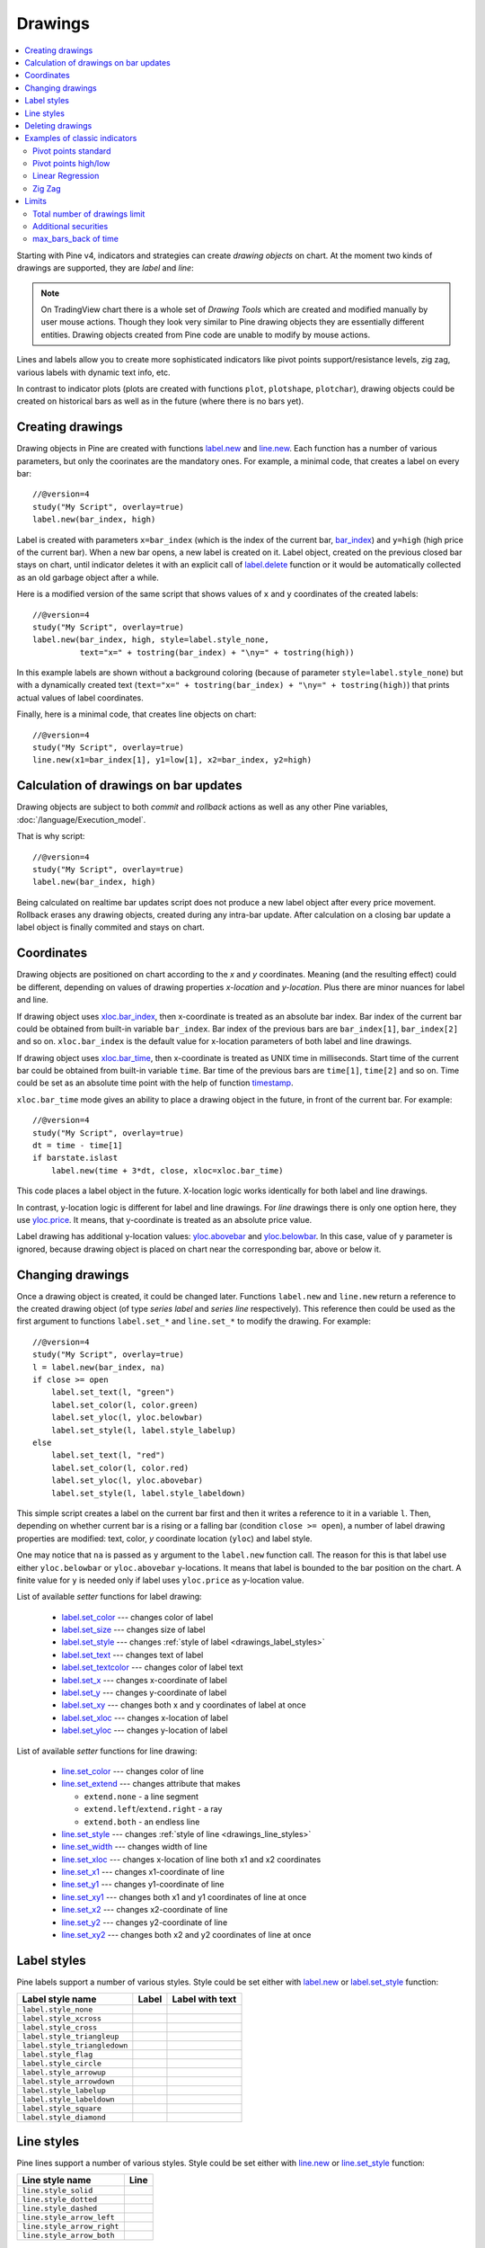 Drawings
========

.. contents:: :local:
    :depth: 2

Starting with Pine v4, indicators and strategies can
create *drawing objects* on chart. At the moment two kinds of 
drawings are supported, they are *label* and *line*:

.. image:: images/label_and_line_drawings.png

.. note:: On TradingView chart there is a whole set of *Drawing Tools*
  which are created and modified manually by user mouse actions. Though they look very similar to
  Pine drawing objects they are essentially different entities. 
  Drawing objects created from Pine code are unable to modify by mouse actions.

Lines and labels allow you to create more sophisticated indicators like pivot points support/resistance levels,
zig zag, various labels with dynamic text info, etc.

In contrast to indicator plots (plots are created with functions ``plot``, ``plotshape``, ``plotchar``), 
drawing objects could be created on historical bars as well as in the future (where there is no bars yet).

Creating drawings
-----------------

Drawing objects in Pine are created with functions `label.new <https://www.tradingview.com/study-script-reference/v4/#fun_label{dot}new>`__ 
and `line.new <https://www.tradingview.com/study-script-reference/v4/#fun_line{dot}new>`__. 
Each function has a number of various parameters, but only the coorinates are the mandatory ones.
For example, a minimal code, that creates a label on every bar::
    
    //@version=4
    study("My Script", overlay=true)
    label.new(bar_index, high)

.. image:: images/minimal_label.png

Label is created with parameters ``x=bar_index`` (which is the index of the current bar, 
`bar_index <https://www.tradingview.com/study-script-reference/v4/#var_bar_index>`__) and ``y=high`` (high price of the current bar).
When a new bar opens, a new label is created on it. Label object, created on the previous closed bar stays on chart, 
until indicator deletes it with an explicit call of `label.delete <https://www.tradingview.com/study-script-reference/v4/#fun_label{dot}delete>`__ 
function or it would be automatically collected as an old garbage object after a while.

Here is a modified version of the same script that shows values of ``x`` and ``y`` coordinates of the created labels::

    //@version=4
    study("My Script", overlay=true)
    label.new(bar_index, high, style=label.style_none, 
              text="x=" + tostring(bar_index) + "\ny=" + tostring(high))

.. image:: images/minimal_label_with_x_y_coordinates.png

In this example labels are shown without a background coloring (because of parameter ``style=label.style_none``) but with a 
dynamically created text (``text="x=" + tostring(bar_index) + "\ny=" + tostring(high)``) that prints actual values of label coordinates.

Finally, here is a minimal code, that creates line objects on chart::

    //@version=4
    study("My Script", overlay=true)
    line.new(x1=bar_index[1], y1=low[1], x2=bar_index, y2=high)

.. image:: images/minimal_line.png


Calculation of drawings on bar updates
--------------------------------------

Drawing objects are subject to both *commit* and *rollback* actions as well as any other Pine variables, :doc:`/language/Execution_model`.

That is why script::

    //@version=4
    study("My Script", overlay=true)
    label.new(bar_index, high)

Being calculated on realtime bar updates script does not produce a new label object after every price movement. Rollback erases any drawing objects,
created during any intra-bar update. After calculation on a closing bar update a label object is finally commited and stays on chart.

.. _drawings_coordinates:

Coordinates
-----------

Drawing objects are positioned on chart according to the *x* and *y* coordinates. Meaning (and the resulting effect) could be different, depending on
values of drawing properties *x-location* and *y-location*. Plus there are minor nuances for label and line.

If drawing object uses `xloc.bar_index <https://www.tradingview.com/study-script-reference/v4/#var_xloc{dot}bar_index>`__, then
x-coordinate is treated as an absolute bar index. Bar index of the current bar could be obtained from built-in variable ``bar_index``. 
Bar index of the previous bars are ``bar_index[1]``, ``bar_index[2]`` and so on. ``xloc.bar_index`` is the default value for x-location parameters
of both label and line drawings.

If drawing object uses `xloc.bar_time <https://www.tradingview.com/study-script-reference/v4/#var_xloc{dot}bar_time>`__, then
x-coordinate is treated as UNIX time in milliseconds. Start time of the current bar could be obtained from built-in variable ``time``.
Bar time of the previous bars are ``time[1]``, ``time[2]`` and so on. Time could be set as an absolute time point with the help of 
function `timestamp <https://www.tradingview.com/study-script-reference/v4/#fun_timestamp>`__.

``xloc.bar_time`` mode gives an ability to place a drawing object in the future, in front of the current bar. For example::

    //@version=4
    study("My Script", overlay=true)
    dt = time - time[1]
    if barstate.islast
        label.new(time + 3*dt, close, xloc=xloc.bar_time)

.. image:: images/label_in_the_future.png

This code places a label object in the future. X-location logic works identically for both label and line drawings.

In contrast, y-location logic is different for label and line drawings.
For *line* drawings there is only one option here, they use `yloc.price <https://www.tradingview.com/study-script-reference/v4/#var_yloc{dot}price>`__.
It means, that y-coordinate is treated as an absolute price value.

Label drawing has additional y-location values: `yloc.abovebar <https://www.tradingview.com/study-script-reference/v4/#var_yloc{dot}abovebar>`__ and
`yloc.belowbar <https://www.tradingview.com/study-script-reference/v4/#var_yloc{dot}belowbar>`__.
In this case, value of ``y`` parameter is ignored, because drawing object is placed on chart near the corresponding bar, above or below it.


Changing drawings
-----------------

Once a drawing object is created, it could be changed later. Functions ``label.new`` and ``line.new`` return 
a reference to the created drawing object (of type *series label* and *series line* respectively).
This reference then could be used as the first argument to functions ``label.set_*`` and ``line.set_*`` to modify the drawing. 
For example::

    //@version=4
    study("My Script", overlay=true)
    l = label.new(bar_index, na)
    if close >= open
        label.set_text(l, "green")
        label.set_color(l, color.green)
        label.set_yloc(l, yloc.belowbar)
        label.set_style(l, label.style_labelup)
    else
        label.set_text(l, "red")
        label.set_color(l, color.red)
        label.set_yloc(l, yloc.abovebar)
        label.set_style(l, label.style_labeldown)

.. image:: images/label_changing_example.png

This simple script creates a label on the current bar first and then it writes a reference to it in a variable ``l``. 
Then, depending on whether current bar is a rising or a falling bar (condition ``close >= open``), a number of label drawing properties are modified:
text, color, *y* coordinate location (``yloc``) and label style.

One may notice that ``na`` is passed as ``y`` argument to the ``label.new`` function call. The reason for this is that
label use either ``yloc.belowbar`` or ``yloc.abovebar`` y-locations. It means that label is bounded to the bar position on the chart. 
A finite value for ``y`` is needed only if label uses ``yloc.price`` as y-location value.

List of available *setter* functions for label drawing:

    * `label.set_color <https://www.tradingview.com/study-script-reference/v4/#fun_label{dot}set_color>`__ --- changes color of label
    * `label.set_size <https://www.tradingview.com/study-script-reference/v4/#fun_label{dot}set_size>`__ --- changes size of label
    * `label.set_style <https://www.tradingview.com/study-script-reference/v4/#fun_label{dot}set_style>`__ --- changes :ref:`style of label <drawings_label_styles>`
    * `label.set_text <https://www.tradingview.com/study-script-reference/v4/#fun_label{dot}set_text>`__ --- changes text of label
    * `label.set_textcolor <https://www.tradingview.com/study-script-reference/v4/#fun_label{dot}set_textcolor>`__ --- changes color of label text
    * `label.set_x <https://www.tradingview.com/study-script-reference/v4/#fun_label{dot}set_x>`__ --- changes x-coordinate of label
    * `label.set_y <https://www.tradingview.com/study-script-reference/v4/#fun_label{dot}set_y>`__ --- changes y-coordinate of label
    * `label.set_xy <https://www.tradingview.com/study-script-reference/v4/#fun_label{dot}set_xy>`__ --- changes both x and y coordinates of label at once
    * `label.set_xloc <https://www.tradingview.com/study-script-reference/v4/#fun_label{dot}set_xloc>`__ --- changes x-location of label
    * `label.set_yloc <https://www.tradingview.com/study-script-reference/v4/#fun_label{dot}set_yloc>`__ --- changes y-location of label

List of available *setter* functions for line drawing:

    * `line.set_color <https://www.tradingview.com/study-script-reference/v4/#fun_line{dot}set_color>`__ --- changes color of line
    * `line.set_extend <https://www.tradingview.com/study-script-reference/v4/#fun_line{dot}set_extend>`__ --- changes attribute that makes 
      
      - ``extend.none`` - a line segment
      - ``extend.left``/``extend.right`` - a ray
      - ``extend.both`` - an endless line

    * `line.set_style <https://www.tradingview.com/study-script-reference/v4/#fun_line{dot}set_style>`__ --- changes :ref:`style of line <drawings_line_styles>`
    * `line.set_width <https://www.tradingview.com/study-script-reference/v4/#fun_line{dot}set_width>`__ --- changes width of line
    * `line.set_xloc <https://www.tradingview.com/study-script-reference/v4/#fun_line{dot}set_xloc>`__ --- changes x-location of line both x1 and x2 coordinates
    * `line.set_x1 <https://www.tradingview.com/study-script-reference/v4/#fun_line{dot}set_x1>`__ --- changes x1-coordinate of line
    * `line.set_y1 <https://www.tradingview.com/study-script-reference/v4/#fun_line{dot}set_y1>`__ --- changes y1-coordinate of line
    * `line.set_xy1 <https://www.tradingview.com/study-script-reference/v4/#fun_line{dot}set_xy1>`__ --- changes both x1 and y1 coordinates of line at once
    * `line.set_x2 <https://www.tradingview.com/study-script-reference/v4/#fun_line{dot}set_x2>`__ --- changes x2-coordinate of line
    * `line.set_y2 <https://www.tradingview.com/study-script-reference/v4/#fun_line{dot}set_y2>`__ --- changes y2-coordinate of line
    * `line.set_xy2 <https://www.tradingview.com/study-script-reference/v4/#fun_line{dot}set_xy2>`__ --- changes both x2 and y2 coordinates of line at once


.. _drawings_label_styles:

Label styles
------------

Pine labels support a number of various styles. Style could be set either with
`label.new <https://www.tradingview.com/study-script-reference/v4/#fun_label{dot}new>`__ or 
`label.set_style <https://www.tradingview.com/study-script-reference/v4/#fun_label{dot}set_style>`__ 
function:

+--------------------------------+-------------------------------------------------+-------------------------------------------------+
| Label style name               | Label                                           | Label with text                                 |
+================================+=================================================+=================================================+
| ``label.style_none``           |                                                 | |label_style_none_t|                            |
+--------------------------------+-------------------------------------------------+-------------------------------------------------+
| ``label.style_xcross``         | |label_style_xcross|                            | |label_style_xcross_t|                          |
+--------------------------------+-------------------------------------------------+-------------------------------------------------+
| ``label.style_cross``          | |label_style_cross|                             | |label_style_cross_t|                           |
+--------------------------------+-------------------------------------------------+-------------------------------------------------+
| ``label.style_triangleup``     | |label_style_triangleup|                        | |label_style_triangleup_t|                      |
+--------------------------------+-------------------------------------------------+-------------------------------------------------+
| ``label.style_triangledown``   | |label_style_triangledown|                      | |label_style_triangledown_t|                    |
+--------------------------------+-------------------------------------------------+-------------------------------------------------+
| ``label.style_flag``           | |label_style_flag|                              | |label_style_flag_t|                            |
+--------------------------------+-------------------------------------------------+-------------------------------------------------+
| ``label.style_circle``         | |label_style_circle|                            | |label_style_circle_t|                          |
+--------------------------------+-------------------------------------------------+-------------------------------------------------+
| ``label.style_arrowup``        | |label_style_arrowup|                           | |label_style_arrowup_t|                         |
+--------------------------------+-------------------------------------------------+-------------------------------------------------+
| ``label.style_arrowdown``      | |label_style_arrowdown|                         | |label_style_arrowdown_t|                       |
+--------------------------------+-------------------------------------------------+-------------------------------------------------+
| ``label.style_labelup``        | |label_style_labelup|                           | |label_style_labelup_t|                         |
+--------------------------------+-------------------------------------------------+-------------------------------------------------+
| ``label.style_labeldown``      | |label_style_labeldown|                         | |label_style_labeldown_t|                       |
+--------------------------------+-------------------------------------------------+-------------------------------------------------+
| ``label.style_square``         | |label_style_square|                            | |label_style_square_t|                          |
+--------------------------------+-------------------------------------------------+-------------------------------------------------+
| ``label.style_diamond``        | |label_style_diamond|                           | |label_style_diamond_t|                         |
+--------------------------------+-------------------------------------------------+-------------------------------------------------+

.. |label_style_xcross| image:: images/label.style_xcross.png
.. |label_style_cross| image:: images/label.style_cross.png
.. |label_style_triangleup| image:: images/label.style_triangleup.png
.. |label_style_triangledown| image:: images/label.style_triangledown.png
.. |label_style_flag| image:: images/label.style_flag.png
.. |label_style_circle| image:: images/label.style_circle.png
.. |label_style_arrowup| image:: images/label.style_arrowup.png
.. |label_style_arrowdown| image:: images/label.style_arrowdown.png
.. |label_style_labelup| image:: images/label.style_labelup.png
.. |label_style_labeldown| image:: images/label.style_labeldown.png
.. |label_style_square| image:: images/label.style_square.png
.. |label_style_diamond| image:: images/label.style_diamond.png

.. |label_style_none_t| image:: images/label.style_none_t.png
.. |label_style_xcross_t| image:: images/label.style_xcross_t.png
.. |label_style_cross_t| image:: images/label.style_cross_t.png
.. |label_style_triangleup_t| image:: images/label.style_triangleup_t.png
.. |label_style_triangledown_t| image:: images/label.style_triangledown_t.png
.. |label_style_flag_t| image:: images/label.style_flag_t.png
.. |label_style_circle_t| image:: images/label.style_circle_t.png
.. |label_style_arrowup_t| image:: images/label.style_arrowup_t.png
.. |label_style_arrowdown_t| image:: images/label.style_arrowdown_t.png
.. |label_style_labelup_t| image:: images/label.style_labelup_t.png
.. |label_style_labeldown_t| image:: images/label.style_labeldown_t.png
.. |label_style_square_t| image:: images/label.style_square_t.png
.. |label_style_diamond_t| image:: images/label.style_diamond_t.png


.. _drawings_line_styles:

Line styles
-----------

Pine lines support a number of various styles. Style could be set either with
`line.new <https://www.tradingview.com/study-script-reference/v4/#fun_line{dot}new>`__ or 
`line.set_style <https://www.tradingview.com/study-script-reference/v4/#fun_line{dot}set_style>`__ 
function:

+--------------------------------+-------------------------------------------------+
| Line style name                | Line                                            |
+================================+=================================================+
| ``line.style_solid``           | |line_style_solid|                              |
+--------------------------------+-------------------------------------------------+
| ``line.style_dotted``          | |line_style_dotted|                             |
+--------------------------------+-------------------------------------------------+
| ``line.style_dashed``          | |line_style_dashed|                             |
+--------------------------------+-------------------------------------------------+
| ``line.style_arrow_left``      | |line_style_arrow_left|                         |
+--------------------------------+-------------------------------------------------+
| ``line.style_arrow_right``     | |line_style_arrow_right|                        |
+--------------------------------+-------------------------------------------------+
| ``line.style_arrow_both``      | |line_style_arrow_both|                         |
+--------------------------------+-------------------------------------------------+


.. |line_style_solid| image:: images/line.style_solid.png
.. |line_style_dotted| image:: images/line.style_dotted.png
.. |line_style_dashed| image:: images/line.style_dashed.png
.. |line_style_arrow_left| image:: images/line.style_arrow_left.png
.. |line_style_arrow_right| image:: images/line.style_arrow_right.png
.. |line_style_arrow_both| image:: images/line.style_arrow_both.png


Deleting drawings
-----------------

Functions `label.delete <https://www.tradingview.com/study-script-reference/v4/#fun_label{dot}delete>`__ 
and `line.delete <https://www.tradingview.com/study-script-reference/v4/#fun_line{dot}delete>`__ 
delete *label* and *line* drawing objects on chart correspondingly. 

As an example, here is a Pine code that keeps just one label drawing object on the current bar,
*deleting the old ones*::

    //@version=4
    study("Last Bar Close 1", overlay=true)

    c = close >= open ? color.lime : color.red
    l = label.new(bar_index, na, 
      text=tostring(close), color=c, 
      style=label.style_labeldown, yloc=yloc.abovebar)

    label.delete(l[1])

.. image:: images/Last_Bar_Close_1.png

In "Last Bar Close 1" study, on every new bar update a new label object is created and written to variable ``l``.
Variable ``l`` has type *series label*, so operator ``[]`` is used to get label object on the previous bar. 
That old label then is passed to ``label.delete`` function to delete it.

Functions ``label.delete`` and ``line.delete`` do nothing if ``na`` object is passed to them. That is why::

    if not na(l[1])
        label.delete(l[1])

Such a "protection" (the ``if`` statement) is not necessary.

Exactly the same behaviour could be achieved with another approach. An old label could be deleted and then a new one created using just one 
reference ``l`` on the same current bar::

    //@version=4
    study("Last Bar Close 2", overlay=true)

    var label l = na
    label.delete(l)
    c = close >= open ? color.lime : color.red
    l := label.new(bar_index, na, 
      text=tostring(close), color=c,
      style=label.style_labeldown, yloc=yloc.abovebar)

In more detail, when study "Last Bar Close 2" gets a new bar update, variable ``l`` is still referencing to the old label object, created on the previous bar.
So, it is deleted with call ``label.delete(l)`` and then a new label is created and written to ``l``. That is why in this approach there is 
no need to use operator ``[]``.

Note the use of new (since Pine v4) :ref:`var keyword <variable_declaration>`. It creates variable ``l`` and initializes it with ``na`` value just once. 
Without this detail, ``label.delete(l)`` call would not delete any objects.

By the way, there is one more approach without objects deletions. A drawing object may be created just once and then
on every bar update it is moved forward along with the current bar::

    //@version=4
    study("Last Bar Close 3", overlay=true)

    var label l = label.new(bar_index, na,
      style=label.style_labeldown, yloc=yloc.abovebar)

    c = close >= open ? color.lime : color.red
    label.set_color(l, c)
    label.set_text(l, tostring(close))
    label.set_x(l, bar_index)

Once again, the use of new :ref:`var keyword <variable_declaration>` is essential. Call ``label.new`` is executed only once on the very first 
history bar.


Examples of classic indicators
------------------------------

Pivot points standard
^^^^^^^^^^^^^^^^^^^^^

.. image:: images/drawings_pivot_points_std.png

::

    //@version=4
    study("Pivot Points Standard", overlay=true)
    higherTF = input("D", type=input.resolution)
    prevCloseHTF = security(syminfo.tickerid, higherTF, close[1], lookahead=true)
    prevOpenHTF = security(syminfo.tickerid, higherTF, open[1], lookahead=true)
    prevHighHTF = security(syminfo.tickerid, higherTF, high[1], lookahead=true)
    prevLowHTF = security(syminfo.tickerid, higherTF, low[1], lookahead=true)

    pLevel = (prevHighHTF + prevLowHTF + prevCloseHTF) / 3
    r1Level = pLevel * 2 - prevLowHTF
    s1Level = pLevel * 2 - prevHighHTF

    var line r1Line = na
    var line pLine = na
    var line s1Line = na

    if pLevel[1] != pLevel
        line.set_x2(r1Line, bar_index)
        line.set_x2(pLine, bar_index)
        line.set_x2(s1Line, bar_index)
        line.set_extend(r1Line, extend.none)
        line.set_extend(pLine, extend.none)
        line.set_extend(s1Line, extend.none)
        r1Line := line.new(bar_index, r1Level, bar_index, r1Level, extend=extend.right)
        pLine := line.new(bar_index, pLevel, bar_index, pLevel, width=3, extend=extend.right)
        s1Line := line.new(bar_index, s1Level, bar_index, s1Level, extend=extend.right)
        label.new(bar_index, r1Level, "R1", style=label.style_none)
        label.new(bar_index, pLevel, "P", style=label.style_none)
        label.new(bar_index, s1Level, "S1", style=label.style_none)
        
    if not na(pLine) and line.get_x2(pLine) != bar_index
        line.set_x2(r1Line, bar_index)
        line.set_x2(pLine, bar_index)
        line.set_x2(s1Line, bar_index)




Pivot points high/low
^^^^^^^^^^^^^^^^^^^^^

.. image:: images/drawings_pivot_points_hl.png

::

    //@version=4
    study('Pivots HL', overlay=true)

    lenH = input(title='Length High', type=input.integer, defval=10, minval=1)
    lenL = input(title='Length Low', type=input.integer, defval=10, minval=1)

    fun(src, len, isHigh, _style, _yloc, _color) => 
        p = nz(src[len])
        isFound = true
        for i = 0 to len * 2
            if isHigh and src[i] > p
                isFound := false
            
            if not isHigh and src[i] < p
                isFound := false
        
        if isFound
            label.new(bar_index[len], p, tostring(p), style=_style, yloc=_yloc, color=_color)

    fun(high, lenH, true, label.style_labeldown, yloc.abovebar, color.lime)
    fun(low, lenL, false, label.style_labelup, yloc.belowbar, color.red)


Linear Regression
^^^^^^^^^^^^^^^^^

.. image:: images/drawings_linear_regression.png

::

    //@version=4
    study("Linear Regression", overlay=true)
    src = input(close)
    len = input(50)

    calcSlope(src, len0) =>
        if not barstate.islast
            [float(na), float(na), float(na)]
        else
            sumX = 0.0
            sumY = 0.0
            sumXSqr = 0.0
            sumXY = 0.0
            for i = 0 to len - 1
                val = src[i]
                per = i + 1.0
                sumX := sumX + per
                sumY := sumY + val
                sumXSqr := sumXSqr + per * per
                sumXY := sumXY + val * per
            slope = (len * sumXY - sumX * sumY) / (len * sumXSqr - sumX * sumX)
            average = sumY / len
            intercept = average - slope * sumX / len + slope
            [slope, average, intercept]

    [s, a, i] = calcSlope(src, len)

    startPrice = i + s * (len - 1)
    endPrice = i
    var line baseLine = na
    if na(baseLine)
        baseLine := line.new(bar_index - len + 1, startPrice, bar_index, endPrice, width=4, extend=extend.right)
    else
        line.set_xy1(baseLine, bar_index - len + 1, startPrice)
        line.set_xy2(baseLine, bar_index, endPrice)
        na // To match the 'then' block type
        

Zig Zag
^^^^^^^

.. image:: images/drawings_zig_zag.png

:: 

    //@version=4
    study('Zig Zag', overlay=true)

    dev_threshold = input(title='Deviation', type=input.float, defval=5, minval=0)
    depth = input(title='Depth', type=input.integer, defval=10, minval=1)

    pivots(src, length, isHigh) => 
        l2 = length * 2 
        c = nz(src[length])
        ok = true
        for i = 0 to l2
            if isHigh and src[i] > c
                ok := false
            
            if not isHigh and src[i] < c
                ok := false
        if ok
            [bar_index[length], c]
        else
            [int(na), float(na)]

    [iH, pH] = pivots(high, depth / 2, true)
    [iL, pL] = pivots(low, depth / 2, false)

    calc_dev(base_price, price) =>
        100 * (price - base_price) / base_price

    var line lineLast = na
    var int iLast = 0
    var float pLast = 0
    var isHighLast = false // otherwise the last pivot is a low pivot

    pivotFound(dev, isHigh, index, price) => 
        if isHighLast == isHigh and not na(lineLast)
            // same direction
            if isHighLast ? price > pLast : price < pLast
                line.set_xy2(lineLast, index, price)
                [lineLast, isHighLast]
            else
                [line(na), bool(na)]
        else // reverse the direction (or create the very first line)
            if abs(dev) > dev_threshold
                // price move is significant
                id = line.new(iLast, pLast, index, price, color=color.red, width=2)
                [id, isHigh]
            else
                [line(na), bool(na)]
            
    if not na(iH)
        dev = calc_dev(pLast, pH)
        [id, isHigh] = pivotFound(dev, true, iH, pH)
        if not na(id)
            lineLast := id
            isHighLast := isHigh
            iLast := iH
            pLast := pH
    else
        if not na(iL)
            dev = calc_dev(pLast, pL)
            [id, isHigh] = pivotFound(dev, false, iL, pL)
            if not na(id)
                lineLast := id
                isHighLast := isHigh
                iLast := iL
                pLast := pL


Limits
------

Total number of drawings limit
^^^^^^^^^^^^^^^^^^^^^^^^^^^^^^

Pine code that operates with drawing objects consume server resources. That is why there is a limitation on total number of drawings 
per study or strategy. If Pine code creates too many drawings, the old ones are automatically deleted by the Pine runtime.

For example, here is a code, that creates a drawing on every bar::

    //@version=4
    study("My Script", overlay=true)
    label.new(bar_index, high)

Scrolling the chart to the left one may see that there are no drawings after about the 50 bars back:

.. image:: images/drawings_total_number_limit.png


Additional securities
^^^^^^^^^^^^^^^^^^^^^

Pine code may use additional symbols and/or timeframes with the :doc:`security <Context_switching_the_security_function>` function. 
But all the drawing functions are allowed to be called only on the main symbol context. Anyway, secondary symbols are not displayed on the
chart, so this limitation is pretty natural.


max_bars_back of time
^^^^^^^^^^^^^^^^^^^^^

Usage of ``barstate.isrealtime`` in combination with drawings sometimes could lead to not so obvious weird behaviour of Pine code.
For example, there is a code, that supposed to create label drawings on the *realtime* bars, skipping
all the history bars::

    //@version=4
    study("My Script", overlay=true)

    if barstate.isrealtime
        label.new(bar_index[10], na, text="Label", yloc=yloc.abovebar)

This study doesn't add anything on chart at all, actually, it fails in runtime with an error. 
The reason for the error is that Pine could not determine the buffer size for history values of ``time`` plot, but...
``time`` built-in variable even was not mentioned in the Pine code!

First, built-in variable ``bar_index`` under the covers works with ``time`` series. Accessing the value of 
bar index 10 bars back, needs that history buffer size of ``time`` series should be of size 10 elements or more.

Second, in Pine there is a mechanism that automaticaly detects history buffer sizes in most of the cases.
Autodetection works like this. For a limited number of bars study is allowed to access history values any bars back from the current bar.
Thus the system knows what history buffer size a series or a variable needs. Condition `if barstate.isrealtime` makes the line with
``bar_index[10]`` to be skipped for all history bars, so the system does not know anything about the ``bar_index`` (but, remember, ``time`` series)
history buffer size needed. That is why the code fails.

Solution for this is to use `max_bars_back <https://www.tradingview.com/pine-script-reference/v4/#fun_max_bars_back>`__ function to explicitly set the history buffer size for ``time`` series::

    //@version=4
    study("My Script", overlay=true)

    max_bars_back(time, 10)

    if barstate.isrealtime
        label.new(bar_index[10], na, text="Label", yloc=yloc.abovebar)

This case is rare, and very confusing. Pine team knows about it and works hard to make things simpler and clearer.

